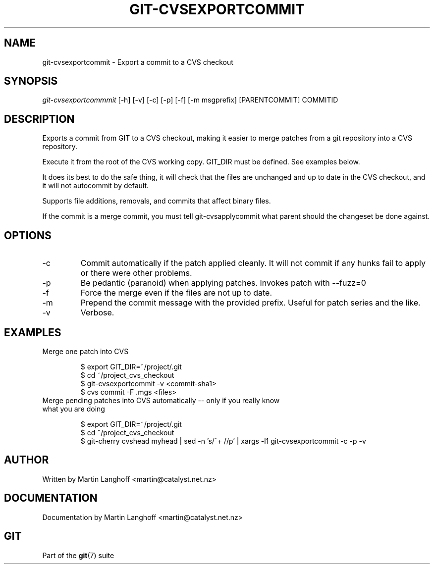.\"Generated by db2man.xsl. Don't modify this, modify the source.
.de Sh \" Subsection
.br
.if t .Sp
.ne 5
.PP
\fB\\$1\fR
.PP
..
.de Sp \" Vertical space (when we can't use .PP)
.if t .sp .5v
.if n .sp
..
.de Ip \" List item
.br
.ie \\n(.$>=3 .ne \\$3
.el .ne 3
.IP "\\$1" \\$2
..
.TH "GIT-CVSEXPORTCOMMIT" 1 "" "" ""
.SH NAME
git-cvsexportcommit \- Export a commit to a CVS checkout
.SH "SYNOPSIS"


\fIgit\-cvsexportcommmit\fR [\-h] [\-v] [\-c] [\-p] [\-f] [\-m msgprefix] [PARENTCOMMIT] COMMITID

.SH "DESCRIPTION"


Exports a commit from GIT to a CVS checkout, making it easier to merge patches from a git repository into a CVS repository\&.


Execute it from the root of the CVS working copy\&. GIT_DIR must be defined\&. See examples below\&.


It does its best to do the safe thing, it will check that the files are unchanged and up to date in the CVS checkout, and it will not autocommit by default\&.


Supports file additions, removals, and commits that affect binary files\&.


If the commit is a merge commit, you must tell git\-cvsapplycommit what parent should the changeset be done against\&.

.SH "OPTIONS"

.TP
\-c
Commit automatically if the patch applied cleanly\&. It will not commit if any hunks fail to apply or there were other problems\&.

.TP
\-p
Be pedantic (paranoid) when applying patches\&. Invokes patch with \-\-fuzz=0

.TP
\-f
Force the merge even if the files are not up to date\&.

.TP
\-m
Prepend the commit message with the provided prefix\&. Useful for patch series and the like\&.

.TP
\-v
Verbose\&.

.SH "EXAMPLES"

.TP
Merge one patch into CVS

.nf
$ export GIT_DIR=~/project/\&.git
$ cd ~/project_cvs_checkout
$ git\-cvsexportcommit \-v <commit\-sha1>
$ cvs commit \-F \&.mgs <files>
.fi

.TP
Merge pending patches into CVS automatically -- only if you really know what you are doing

.nf
$ export GIT_DIR=~/project/\&.git
$ cd ~/project_cvs_checkout
$ git\-cherry cvshead myhead | sed \-n 's/^+ //p' | xargs \-l1 git\-cvsexportcommit \-c \-p \-v
.fi

.SH "AUTHOR"


Written by Martin Langhoff <martin@catalyst\&.net\&.nz>

.SH "DOCUMENTATION"


Documentation by Martin Langhoff <martin@catalyst\&.net\&.nz>

.SH "GIT"


Part of the \fBgit\fR(7) suite

